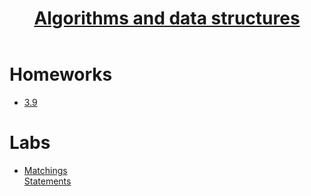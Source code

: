 #+TITLE: [[file:Term4/algo/][Algorithms and data structures]]


* Homeworks
- [[file:hws/3.9.pdf][3.9]]
* Labs
- [[file:labs/lab1/][Matchings]] \\
  [[file:labs/lab1/statements.pdf][Statements]]

